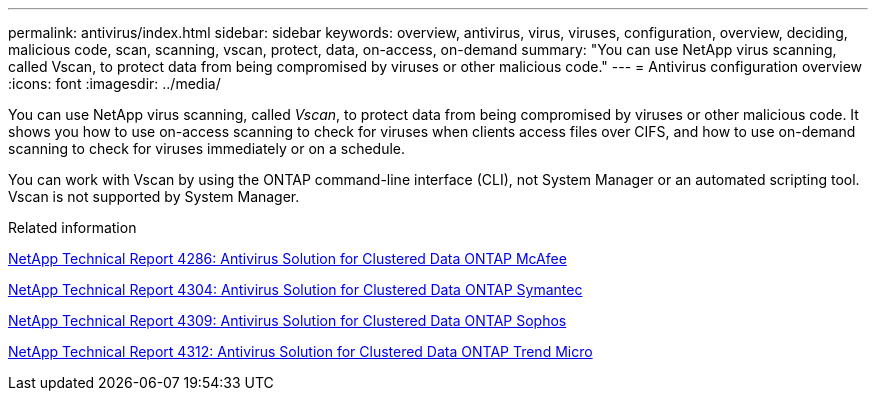 ---
permalink: antivirus/index.html
sidebar: sidebar
keywords: overview, antivirus, virus, viruses, configuration, overview, deciding, malicious code, scan, scanning, vscan, protect, data, on-access, on-demand
summary: "You can use NetApp virus scanning, called Vscan, to protect data from being compromised by viruses or other malicious code."
---
= Antivirus configuration overview
:icons: font
:imagesdir: ../media/

[.lead]
You can use NetApp virus scanning, called _Vscan_, to protect data from being compromised by viruses or other malicious code. It shows you how to use on-access scanning to check for viruses when clients access files over CIFS, and how to use on-demand scanning to check for viruses immediately or on a schedule.

You can work with Vscan by using the ONTAP command-line interface (CLI), not System Manager or an automated scripting tool. Vscan is not supported by System Manager.

.Related information

http://www.netapp.com/us/media/tr-4286.pdf[NetApp Technical Report 4286: Antivirus Solution for Clustered Data ONTAP McAfee^]

http://www.netapp.com/us/media/tr-4304.pdf[NetApp Technical Report 4304: Antivirus Solution for Clustered Data ONTAP Symantec^]

http://www.netapp.com/us/media/tr-4309.pdf[NetApp Technical Report 4309: Antivirus Solution for Clustered Data ONTAP Sophos^]

http://www.netapp.com/us/media/tr-4312.pdf[NetApp Technical Report 4312: Antivirus Solution for Clustered Data ONTAP Trend Micro^]

// BURT 1338684, 10 JAN 2021
